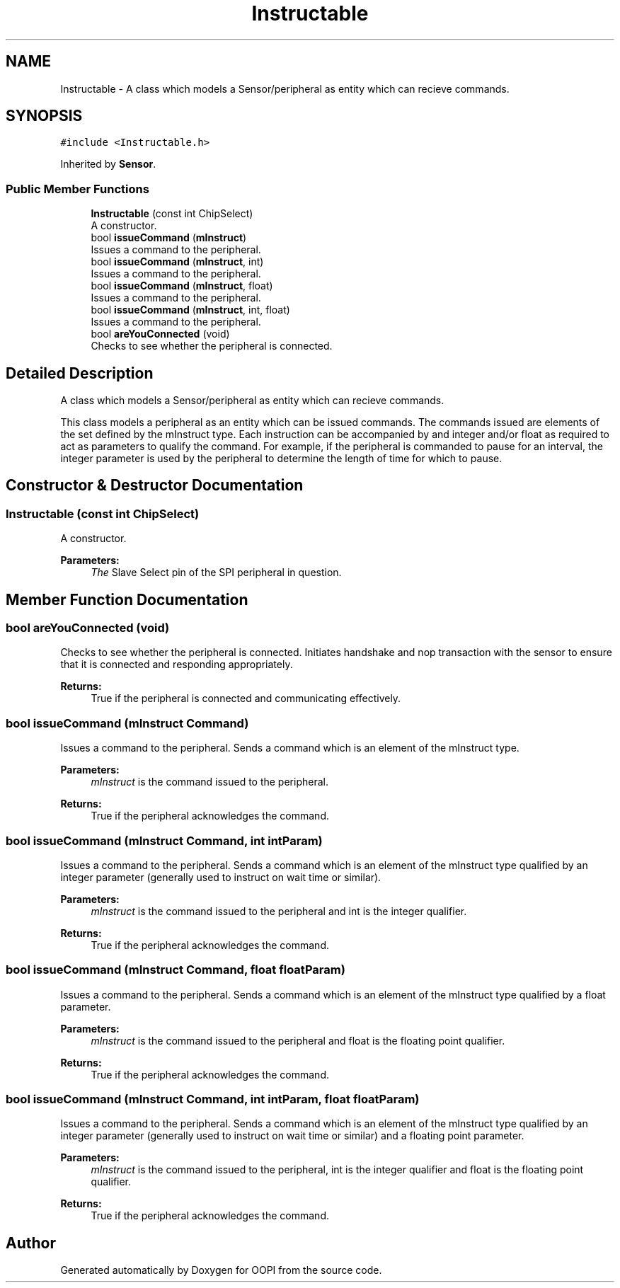 .TH "Instructable" 3 "Mon Aug 12 2019" "OOPI" \" -*- nroff -*-
.ad l
.nh
.SH NAME
Instructable \- A class which models a Sensor/peripheral as entity which can recieve commands\&.  

.SH SYNOPSIS
.br
.PP
.PP
\fC#include <Instructable\&.h>\fP
.PP
Inherited by \fBSensor\fP\&.
.SS "Public Member Functions"

.in +1c
.ti -1c
.RI "\fBInstructable\fP (const int ChipSelect)"
.br
.RI "A constructor\&. "
.ti -1c
.RI "bool \fBissueCommand\fP (\fBmInstruct\fP)"
.br
.RI "Issues a command to the peripheral\&. "
.ti -1c
.RI "bool \fBissueCommand\fP (\fBmInstruct\fP, int)"
.br
.RI "Issues a command to the peripheral\&. "
.ti -1c
.RI "bool \fBissueCommand\fP (\fBmInstruct\fP, float)"
.br
.RI "Issues a command to the peripheral\&. "
.ti -1c
.RI "bool \fBissueCommand\fP (\fBmInstruct\fP, int, float)"
.br
.RI "Issues a command to the peripheral\&. "
.ti -1c
.RI "bool \fBareYouConnected\fP (void)"
.br
.RI "Checks to see whether the peripheral is connected\&. "
.in -1c
.SH "Detailed Description"
.PP 
A class which models a Sensor/peripheral as entity which can recieve commands\&. 

This class models a peripheral as an entity which can be issued commands\&. The commands issued are elements of the set defined by the mInstruct type\&. Each instruction can be accompanied by and integer and/or float as required to act as parameters to qualify the command\&. For example, if the peripheral is commanded to pause for an interval, the integer parameter is used by the peripheral to determine the length of time for which to pause\&. 
.SH "Constructor & Destructor Documentation"
.PP 
.SS "\fBInstructable\fP (const int ChipSelect)"

.PP
A constructor\&. 
.PP
\fBParameters:\fP
.RS 4
\fIThe\fP Slave Select pin of the SPI peripheral in question\&. 
.RE
.PP

.SH "Member Function Documentation"
.PP 
.SS "bool areYouConnected (void)"

.PP
Checks to see whether the peripheral is connected\&. Initiates handshake and nop transaction with the sensor to ensure that it is connected and responding appropriately\&. 
.PP
\fBReturns:\fP
.RS 4
True if the peripheral is connected and communicating effectively\&. 
.RE
.PP

.SS "bool issueCommand (\fBmInstruct\fP Command)"

.PP
Issues a command to the peripheral\&. Sends a command which is an element of the mInstruct type\&. 
.PP
\fBParameters:\fP
.RS 4
\fImInstruct\fP is the command issued to the peripheral\&. 
.RE
.PP
\fBReturns:\fP
.RS 4
True if the peripheral acknowledges the command\&. 
.RE
.PP

.SS "bool issueCommand (\fBmInstruct\fP Command, int intParam)"

.PP
Issues a command to the peripheral\&. Sends a command which is an element of the mInstruct type qualified by an integer parameter (generally used to instruct on wait time or similar)\&. 
.PP
\fBParameters:\fP
.RS 4
\fImInstruct\fP is the command issued to the peripheral and int is the integer qualifier\&. 
.RE
.PP
\fBReturns:\fP
.RS 4
True if the peripheral acknowledges the command\&. 
.RE
.PP

.SS "bool issueCommand (\fBmInstruct\fP Command, float floatParam)"

.PP
Issues a command to the peripheral\&. Sends a command which is an element of the mInstruct type qualified by a float parameter\&. 
.PP
\fBParameters:\fP
.RS 4
\fImInstruct\fP is the command issued to the peripheral and float is the floating point qualifier\&. 
.RE
.PP
\fBReturns:\fP
.RS 4
True if the peripheral acknowledges the command\&. 
.RE
.PP

.SS "bool issueCommand (\fBmInstruct\fP Command, int intParam, float floatParam)"

.PP
Issues a command to the peripheral\&. Sends a command which is an element of the mInstruct type qualified by an integer parameter (generally used to instruct on wait time or similar) and a floating point parameter\&. 
.PP
\fBParameters:\fP
.RS 4
\fImInstruct\fP is the command issued to the peripheral, int is the integer qualifier and float is the floating point qualifier\&. 
.RE
.PP
\fBReturns:\fP
.RS 4
True if the peripheral acknowledges the command\&. 
.RE
.PP


.SH "Author"
.PP 
Generated automatically by Doxygen for OOPI from the source code\&.
